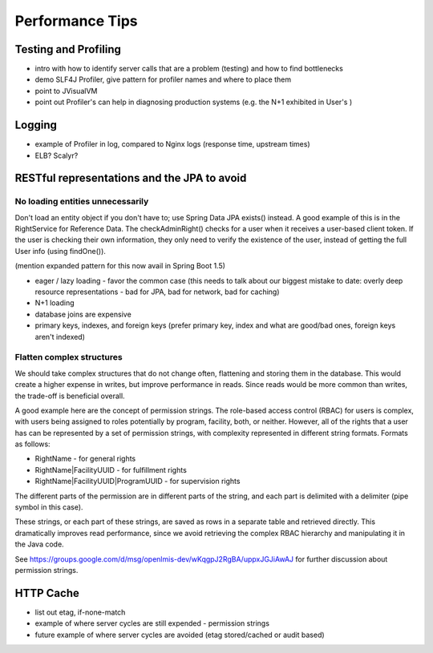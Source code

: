 =================
Performance Tips
=================

Testing and Profiling
======================
- intro with how to identify server calls that are a problem (testing) and
  how to find bottlenecks
- demo SLF4J Profiler, give pattern for profiler names and where to place them
- point to JVisualVM
- point out Profiler's can help in diagnosing production systems (e.g. the N+1
  exhibited in User's )

Logging
========
- example of Profiler in log, compared to Nginx logs
  (response time, upstream times)
- ELB?  Scalyr?

RESTful representations and the JPA to avoid
=============================================

No loading entities unnecessarily
---------------------------------
Don't load an entity object if you don't have to; use Spring Data JPA exists() 
instead. A good example of this is in the RightService for Reference Data. The 
checkAdminRight() checks for a user when it receives a user-based client token.
If the user is checking their own information, they only need to verify the 
existence of the user, instead of getting the full User info (using findOne()).

(mention expanded pattern for this now avail in Spring Boot 1.5)

- eager / lazy loading - favor the common case
  (this needs to talk about our biggest mistake to date: overly deep resource
  representations - bad for JPA, bad for network, bad for caching)
- N+1 loading
- database joins are expensive
- primary keys, indexes, and foreign keys
  (prefer primary key, index and what are good/bad ones, foreign keys
  aren't indexed)

Flatten complex structures
--------------------------
We should take complex structures that do not change often, flattening and 
storing them in the database. This would create a higher expense in writes, but
improve performance in reads. Since reads would be more common than writes, the
trade-off is beneficial overall.

A good example here are the concept of permission strings. The role-based 
access control (RBAC) for users is complex, with users being assigned to roles 
potentially by program, facility, both, or neither. However, all of the rights 
that a user has can be represented by a set of permission strings, with 
complexity represented in different string formats. Formats as follows:

- RightName - for general rights
- RightName|FacilityUUID - for fulfillment rights
- RightName|FacilityUUID|ProgramUUID - for supervision rights

The different parts of the permission are in different parts of the string, and
each part is delimited with a delimiter (pipe symbol in this case).

These strings, or each part of these strings, are saved as rows in a separate 
table and retrieved directly. This dramatically improves read performance, 
since we avoid retrieving the complex RBAC hierarchy and manipulating it in the
Java code.

See https://groups.google.com/d/msg/openlmis-dev/wKqgpJ2RgBA/uppxJGJiAwAJ for 
further discussion about permission strings.

HTTP Cache
==========
- list out etag, if-none-match
- example of where server cycles are still expended - permission strings
- future example of where server cycles are avoided (etag stored/cached or
  audit based)
